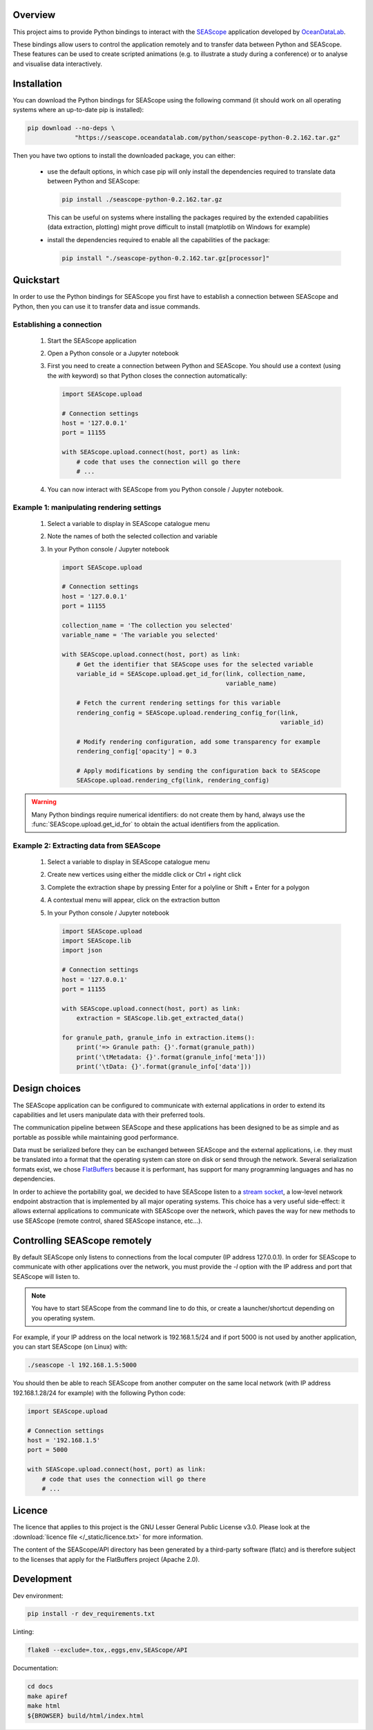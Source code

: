 Overview
--------

This project aims to provide Python bindings to interact with the `SEAScope`_
application developed by `OceanDataLab`_.

These bindings allow users to control the application remotely and to transfer
data between Python and SEAScope. These features can be used to create scripted
animations (e.g. to illustrate a study during a conference) or to analyse and
visualise data interactively.

.. _SEAScope: https://seascope.oceandatalab.com
.. _OceanDataLab: https://www.oceandatalab.com

Installation
------------

You can download the Python bindings for SEAScope using the following command
(it should work on all operating systems where an up-to-date pip is installed):

.. code:: bash

    pip download --no-deps \
                 "https://seascope.oceandatalab.com/python/seascope-python-0.2.162.tar.gz"


Then you have two options to install the downloaded package, you can either:

 * use the default options, in which case pip will only install the
   dependencies required to translate data between Python and SEAScope:

   .. code:: bash

     pip install ./seascope-python-0.2.162.tar.gz


   This can be useful on systems where installing the packages required by the
   extended capabilities (data extraction, plotting) might prove difficult to
   install (matplotlib on Windows for example)

 * install the dependencies required to enable all the capabilities of the
   package:

   .. code:: bash

     pip install "./seascope-python-0.2.162.tar.gz[processor]"


Quickstart
----------

In order to use the Python bindings for SEAScope you first have to establish a
connection between SEAScope and Python, then you can use it to transfer data
and issue commands.

Establishing a connection
^^^^^^^^^^^^^^^^^^^^^^^^^

 1. Start the SEAScope application

 2. Open a Python console or a Jupyter notebook

 3. First you need to create a connection between Python and SEAScope. You
    should use a context (using the `with` keyword) so that Python closes the
    connection automatically:

    .. code:: python

      import SEAScope.upload

      # Connection settings
      host = '127.0.0.1'
      port = 11155

      with SEAScope.upload.connect(host, port) as link:
          # code that uses the connection will go there
          # ...

 4. You can now interact with SEAScope from you Python console / Jupyter
    notebook.


Example 1: manipulating rendering settings
^^^^^^^^^^^^^^^^^^^^^^^^^^^^^^^^^^^^^^^^^^

 1. Select a variable to display in SEAScope catalogue menu

 2. Note the names of both the selected collection and variable

 3. In your Python console / Jupyter notebook

    .. code:: python

      import SEAScope.upload

      # Connection settings
      host = '127.0.0.1'
      port = 11155

      collection_name = 'The collection you selected'
      variable_name = 'The variable you selected'

      with SEAScope.upload.connect(host, port) as link:
          # Get the identifier that SEAScope uses for the selected variable
          variable_id = SEAScope.upload.get_id_for(link, collection_name,
                                                   variable_name)

          # Fetch the current rendering settings for this variable
          rendering_config = SEAScope.upload.rendering_config_for(link,
                                                                  variable_id)

          # Modify rendering configuration, add some transparency for example
          rendering_config['opacity'] = 0.3

          # Apply modifications by sending the configuration back to SEAScope
          SEAScope.upload.rendering_cfg(link, rendering_config)


.. warning::

    Many Python bindings require numerical identifiers: do not create them by
    hand, always use the :func:`SEAScope.upload.get_id_for` to obtain the
    actual identifiers from the application.


Example 2: Extracting data from SEAScope
^^^^^^^^^^^^^^^^^^^^^^^^^^^^^^^^^^^^^^^^

 1. Select a variable to display in SEAScope catalogue menu

 2. Create new vertices using either the middle click or Ctrl + right click

 3. Complete the extraction shape by pressing Enter for a polyline or Shift +
    Enter for a polygon

 4. A contextual menu will appear, click on the extraction button |extraction|

 5. In your Python console / Jupyter notebook

    .. code:: python

      import SEAScope.upload
      import SEAScope.lib
      import json

      # Connection settings
      host = '127.0.0.1'
      port = 11155

      with SEAScope.upload.connect(host, port) as link:
          extraction = SEAScope.lib.get_extracted_data()

      for granule_path, granule_info in extraction.items():
          print('=> Granule path: {}'.format(granule_path))
          print('\tMetadata: {}'.format(granule_info['meta']))
          print('\tData: {}'.format(granule_info['data']))

.. |extraction| image:: /_static/extraction_button.png

Design choices
--------------
The SEAScope application can be configured to communicate with external
applications in order to extend its capabilities and let users manipulate data
with their preferred tools.

The communication pipeline between SEAScope and these applications has been
designed to be as simple and as portable as possible while maintaining good
performance.

Data must be serialized before they can be exchanged between SEAScope and the
external applications, i.e. they must be translated into a format that the
operating system can store on disk or send through the network. Several
serialization formats exist, we chose `FlatBuffers`_ because it is performant,
has support for many programming languages and has no dependencies.

In order to achieve the portability goal, we decided to have SEAScope listen to
a `stream socket`_, a low-level network endpoint abstraction that is
implemented by all major operating systems. This choice has a very useful
side-effect: it allows external applications to communicate with SEAScope over
the network, which paves the way for new methods to use SEAScope (remote
control, shared SEAScope instance, etc...).

.. image:: /_static/design.png

.. _stream socket: https://en.wikipedia.org/wiki/Network_socket#Stream_socket
.. _flatbuffers: https://google.github.io/flatbuffers/


Controlling SEAScope remotely
-----------------------------
By default SEAScope only listens to connections from the local computer
(IP address 127.0.0.1). In order for SEAScope to communicate with other
applications over the network, you must provide the `-l` option with the IP
address and port that SEAScope will listen to.

.. note::
  You have to start SEAScope from the command line to do this, or create a
  launcher/shortcut depending on you operating system.

For example, if your IP address on the local network is 192.168.1.5/24 and if
port 5000 is not used by another application, you can start SEAScope (on Linux)
with:

.. code:: bash

  ./seascope -l 192.168.1.5:5000

You should then be able to reach SEAScope from another computer on the same
local network (with IP address 192.168.1.28/24 for example) with the following
Python code:

.. code:: python

  import SEAScope.upload

  # Connection settings
  host = '192.168.1.5'
  port = 5000

  with SEAScope.upload.connect(host, port) as link:
      # code that uses the connection will go there
      # ...
  

Licence
-------

The licence that applies to this project is the GNU Lesser General Public
License v3.0. Please look at the
:download:`licence file </_static/licence.txt>` for more information.

The content of the SEAScope/API directory has been generated by a third-party
software (flatc) and is therefore subject to the licenses that apply for the
FlatBuffers project (Apache 2.0).


Development
-----------

Dev environment:

.. code:: bash

    pip install -r dev_requirements.txt

Linting:

.. code:: bash

    flake8 --exclude=.tox,.eggs,env,SEAScope/API

Documentation:

.. code:: bash

    cd docs
    make apiref
    make html
    ${BROWSER} build/html/index.html

